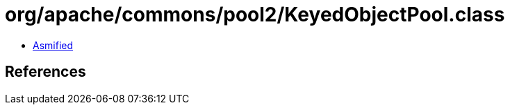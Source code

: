 = org/apache/commons/pool2/KeyedObjectPool.class

 - link:KeyedObjectPool-asmified.java[Asmified]

== References

